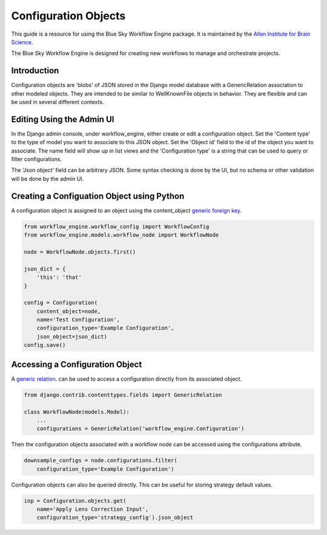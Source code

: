 Configuration Objects
=====================

This guide is a resource for using the Blue Sky Workflow Engine package.
It is maintained by the `Allen Institute for Brain Science <http://www.alleninstitute.org/>`_.

The Blue Sky Workflow Engine is designed for creating new workflows
to manage and orchestrate projects.


Introduction
------------

Configuration objects are 'blobs' of JSON stored in the Django model database with a GenericRelation association to other modeled objects. They are intended to be similar to WellKnownFile objects in behavior. They are flexible and can be used in several different contexts.


Editing Using the Admin UI
--------------------------

In the Django admin console, under workflow_engine, either create or edit
a configuration object.  Set the 'Content type' to the type of model you want
to associate to this JSON object.  Set the 'Object id' field to the id of
the object you want to associate. The name field will show up in list views
and the 'Configuration type' is a string that can be used
to query or filter configurations.

The 'Json object' field can be arbitrary JSON. Some syntax checking is done
by the UI, but no schema or other validation will be done by the admin UI.

Creating a Configuation Object using Python
-------------------------------------------

A configuration object is assigned to an object using the content_object 
`generic foreign key <https://docs.djangoproject.com/en/2.0/ref/contrib/contenttypes/#django.contrib.contenttypes.fields.GenericForeignKey>`_.

.. code-block:: python

    from workflow_engine.workflow_config import WorkflowConfig
    from workflow_engine.models.workflow_node import WorkflowNode

    node = WorkflowNode.objects.first()

    json_dict = {
        'this': 'that'
    }

    config = Configuration(
        content_object=node,
        name='Test Configuration',
        configuration_type='Example Configuration',
        json_object=json_dict)
    config.save()

Accessing a Configuration Object
--------------------------------

A 
`generic relation <https://docs.djangoproject.com/en/2.0/ref/contrib/contenttypes/#generic-relations>`_.
can be used to access a configuration directly from its associated object.

.. code-block:: python

    from django.contrib.contenttypes.fields import GenericRelation

    class WorkflowNode(models.Model):
        ...
        configurations = GenericRelation('workflow_engine.Configuration')

Then the configuration objects associated with a workflow node can be accessed
using the configurations attribute.

.. code-block:: python

    downsample_configs = node.configurations.filter(
        configuration_type='Example Configuration')

Configuration objects can also be queried directly. This can be useful for storing strategy default values.

.. code-block:: python

    inp = Configuration.objects.get(
        name='Apply Lens Correction Input',
        configuration_type='strategy_config').json_object
